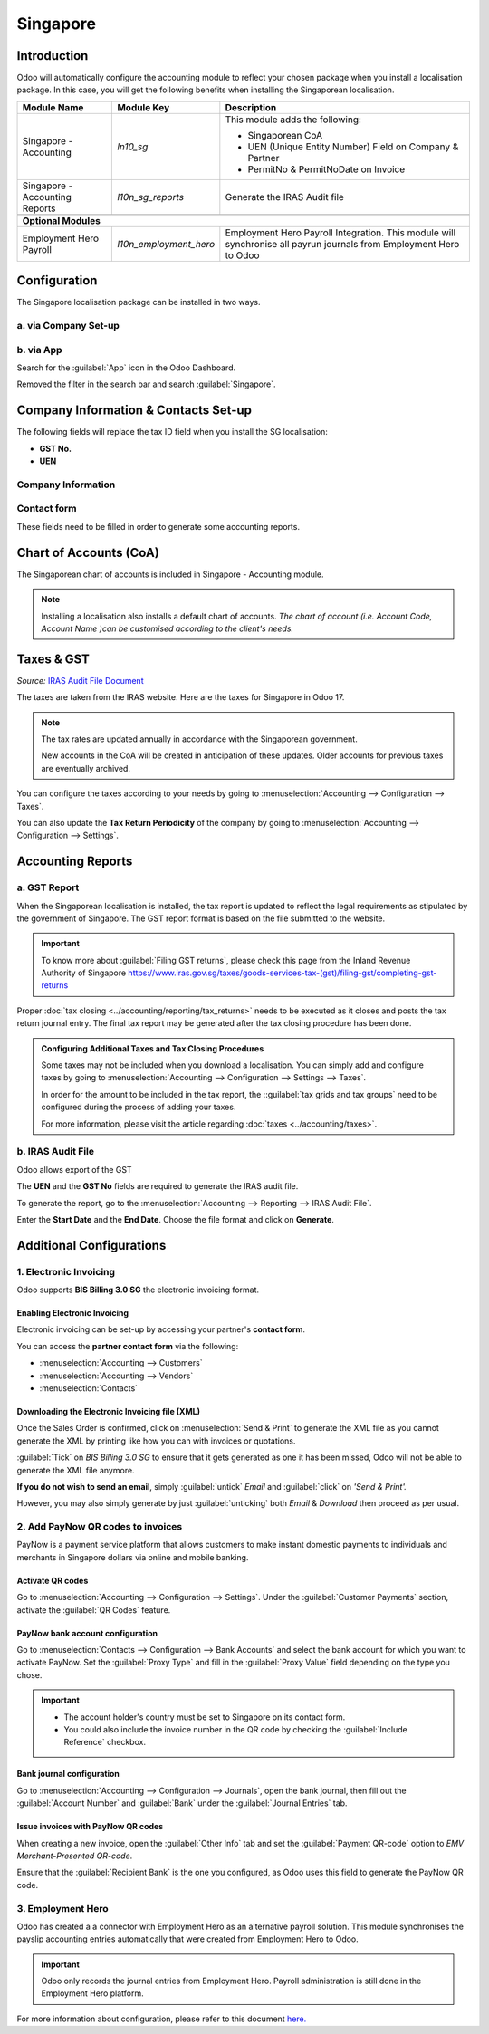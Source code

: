 =========
Singapore
=========

Introduction
============

Odoo will automatically configure the accounting module to reflect your chosen package
when you install a localisation package. In this case, you will get the following benefits
when installing the Singaporean localisation.

+---------------------------------+-------------------------+-------------------------------------------------------------------------------+
|           Module Name           |      Module Key         |                                  Description                                  |
+=================================+=========================+===============================================================================+
| Singapore - Accounting          | `ln10_sg`               | This module adds the following:                                               |
|                                 |                         |                                                                               |
|                                 |                         | - Singaporean CoA                                                             |
|                                 |                         | - UEN (Unique Entity Number) Field on Company & Partner                       |
|                                 |                         | - PermitNo & PermitNoDate on Invoice                                          |
+---------------------------------+-------------------------+-------------------------------------------------------------------------------+
| Singapore - Accounting Reports  | `l10n_sg_reports`       | Generate the IRAS Audit file                                                  |
+---------------------------------+-------------------------+-------------------------------------------------------------------------------+
|                                 |                         |                                                                               |
+---------------------------------+-------------------------+-------------------------------------------------------------------------------+
| **Optional Modules**                                                                                                                      |
+---------------------------------+-------------------------+-------------------------------------------------------------------------------+
| Employment Hero Payroll         | `l10n_employment_hero`  | Employment Hero Payroll Integration.                                          |
|                                 |                         | This module will synchronise all payrun journals from Employment Hero to Odoo |
+---------------------------------+-------------------------+-------------------------------------------------------------------------------+

.. _singapore/configuration:

Configuration
=============

The Singapore localisation package can be installed in two ways.

a. via Company Set-up
---------------------

.. image:: singapore/Getting_Started.png
   :alt: Company Set-up


b. via App
----------

Search for the :guilabel:`App` icon in the Odoo Dashboard.

Removed the filter in the search bar and search :guilabel:`Singapore`.

.. image:: singapore/search_filter.png

Company Information & Contacts Set-up
=====================================

The following fields will replace the tax ID field when you install the SG localisation:

- **GST No.**
- **UEN**

Company Information
-------------------

.. image:: singapore/Company_Set-up.png
   :alt: Company Information

Contact form
------------

.. image:: singapore/Contacts.png
   :alt: Partner Form

These fields need to be filled in order to generate some accounting reports.

.. _singapore/Chart of Accounts:

Chart of Accounts (CoA)
=======================

The Singaporean chart of accounts is included in Singapore - Accounting module.

.. note::
   Installing a localisation also installs a default chart of accounts. *The chart of account (i.e. Account Code, Account Name )can be customised
   according to the client's needs.*

.. seealso::
   :doc:`../accounting/get_started/chart_of_accounts`


.. _singapore/taxes_&_gst:

Taxes & GST
===========

*Source:* `IRAS Audit File Document <https://www.iras.gov.sg/docs/default-source/asr/etax_guide_recommended_digital_products_features-v1.pdf?sfvrsn=e2f75b3b_28>`_

The taxes are taken from the IRAS website. Here are the taxes for Singapore in Odoo 17.

.. note::
   The tax rates are updated annually in accordance with the Singaporean government.

   New accounts in the CoA will be created in anticipation of these updates. Older accounts for previous taxes are
   eventually archived.

You can configure the taxes according to your needs by going to :menuselection:`Accounting --> Configuration --> Taxes`.

You can also update the **Tax Return Periodicity**  of the company by going to :menuselection:`Accounting --> Configuration --> Settings`.

.. tabs::
   .. tab:: List of Sales Taxes

      +--------------------+--------------------+----------------------------------------------------------------------------------------------------------+
      | Type of Supply     | Tax Percentage     | Description                                                                                              |
      +====================+====================+==========================================================================================================+
      |                                                             **Standard-Rated**                                                                     |
      +--------------------+--------------------+----------------------------------------------------------------------------------------------------------+
      | SR                 | 9%                 | Standard-Rated supply of goods or services                                                               |
      +--------------------+--------------------+----------------------------------------------------------------------------------------------------------+
      | SRCA-S             | N/A                | Customer Accounting supply made by supplier                                                              |
      +--------------------+--------------------+----------------------------------------------------------------------------------------------------------+
      | SRCA-C             | 9%                 | Customer Accounting supply accountable by the customer on supplier’s behalf                              |
      +--------------------+--------------------+----------------------------------------------------------------------------------------------------------+
      | SRRC               | 9%                 | Imported services and LVG accountable by the customer under the reverse charge mechanism                 |
      +--------------------+--------------------+----------------------------------------------------------------------------------------------------------+
      | SROVR-RS           | 9%                 | Supply of remote services accountable by the electronic marketplace on behalf of thirdparty suppliers    |
      +--------------------+--------------------+----------------------------------------------------------------------------------------------------------+
      | SROVR-LVG          | 9%                 | Supply of LVG accountable by the redeliverer or electronic marketplace on behalf of thirdparty suppliers |
      +--------------------+--------------------+----------------------------------------------------------------------------------------------------------+
      | SRLVG              | 9%                 | Own supply of LVG                                                                                        |
      +--------------------+--------------------+----------------------------------------------------------------------------------------------------------+
      |                                                               **Zero-Rated**                                                                       |
      +--------------------+--------------------+----------------------------------------------------------------------------------------------------------+
      | ZR                 | 0%                 | Zero-Rated                                                                                               |
      +--------------------+--------------------+----------------------------------------------------------------------------------------------------------+
      |                                                                 **Exempt**                                                                         |
      +--------------------+--------------------+----------------------------------------------------------------------------------------------------------+
      | ES33               | N/A                | Regulation 33 Exempt Supplies                                                                            |
      +--------------------+--------------------+----------------------------------------------------------------------------------------------------------+
      | ESN33              | N/A                | Non-Regulation 33 Exempt Supplies                                                                        |
      +--------------------+--------------------+----------------------------------------------------------------------------------------------------------+
      |                                                                 **Deemed**                                                                         |
      +--------------------+--------------------+----------------------------------------------------------------------------------------------------------+
      | DS                 | 9%                 | Deemed                                                                                                   |
      +--------------------+--------------------+----------------------------------------------------------------------------------------------------------+
      |                                                             **Out-of-Scope**                                                                       |
      +--------------------+--------------------+----------------------------------------------------------------------------------------------------------+
      | OS                  | N/A               | Out-of-Scope                                                                                             |
      +--------------------+--------------------+----------------------------------------------------------------------------------------------------------+

   .. tab:: List of Purchase Taxes

      +--------------------+--------------------+----------------------------------------------------------------------------------------------------------+
      | Type of Supply     | Tax Percentage     | Description                                                                                              |
      +====================+====================+==========================================================================================================+
      |                                                             **Standard-Rated**                                                                     |
      +--------------------+--------------------+----------------------------------------------------------------------------------------------------------+
      | TX                 | 9%                 | Standard-rated Purchases                                                                                 |
      +--------------------+--------------------+----------------------------------------------------------------------------------------------------------+
      | TXCA               | 9%                 | Standard-rated purchases of prescribed goods subject to customer accounting                              |
      +--------------------+--------------------+----------------------------------------------------------------------------------------------------------+
      |                                                               **Zero-Rated**                                                                       |
      +--------------------+--------------------+----------------------------------------------------------------------------------------------------------+
      | ZR                 | 0%                 | Purchases from GST-registered suppliers that are subject to GST at 0%                                    |
      +--------------------+--------------------+----------------------------------------------------------------------------------------------------------+
      |                                                             **Imported Goods**                                                                     |
      +--------------------+--------------------+----------------------------------------------------------------------------------------------------------+
      | IM                 | 9%                 | Imports of Goods                                                                                         |
      +--------------------+--------------------+----------------------------------------------------------------------------------------------------------+
      | ME                 | 0%                 | Imports of goods under a Special Scheme                                                                  |
      +--------------------+--------------------+----------------------------------------------------------------------------------------------------------+
      | IGDS               | 9%                 | Imports of goods under the Import GST Deferment Scheme                                                   |
      +--------------------+--------------------+----------------------------------------------------------------------------------------------------------+
      |                                                           **Disallowed Expenses**                                                                  |
      +--------------------+--------------------+----------------------------------------------------------------------------------------------------------+
      | BL                 | 9%                 | Disallowed Expenses                                                                                      |
      +--------------------+--------------------+----------------------------------------------------------------------------------------------------------+
      |                                                **Purchases from Non-GST Registered Suppliers**                                                     |
      +--------------------+--------------------+----------------------------------------------------------------------------------------------------------+
      | NR                 | N/A                | Purchases from Non-GST Registered Suppliers                                                              |
      +--------------------+--------------------+----------------------------------------------------------------------------------------------------------+
      |                                                                 **Exempt**                                                                         |
      +--------------------+--------------------+----------------------------------------------------------------------------------------------------------+
      | EP                 | N/A                | Exempt                                                                                                   |
      +--------------------+--------------------+----------------------------------------------------------------------------------------------------------+
      |                                                              **Out-of-Scope**                                                                      |
      +--------------------+--------------------+----------------------------------------------------------------------------------------------------------+
      | OP                 | N/A                | Supplies outside the scope of the GST Act                                                                |
      +--------------------+--------------------+----------------------------------------------------------------------------------------------------------+
      |                                                    **Purchases by Partially Exempt Traders**                                                       |
      +--------------------+--------------------+----------------------------------------------------------------------------------------------------------+
      | TX                 | 9%                 | Standard-rated purchases directly attributable to the making of taxable supplies                         |
      +--------------------+--------------------+----------------------------------------------------------------------------------------------------------+
      | TXRC-TS            | 9%                 | Imported services and LVG directly attributable to the making of taxable supplies                        |
      +--------------------+--------------------+----------------------------------------------------------------------------------------------------------+
      | IM                 | 9%                 | Import of goods directly attributable to the making of taxable supplies                                  |
      +--------------------+--------------------+----------------------------------------------------------------------------------------------------------+
      | TX-ESS             | 9%                 | Standard-rated purchases directly attributable to Regulation 33 exempt supplies                          |
      +--------------------+--------------------+----------------------------------------------------------------------------------------------------------+
      | TXRC-ESS           | 9%                 | Imported services and LVG directly attributalbe to Regulation 33 exempt supplies                         |
      +--------------------+--------------------+----------------------------------------------------------------------------------------------------------+
      | IM-ESS             | 9%                 | Import of goods directly attributable to Regulation 33 exempt supplies                                   |
      +--------------------+--------------------+----------------------------------------------------------------------------------------------------------+
      | TX-N33             | 9%                 | Standard-rated purchases directly attributable to Non-Regulation 33 exempt supplies                      |
      +--------------------+--------------------+----------------------------------------------------------------------------------------------------------+
      | TXRC-N33           | 9%                 | Imported services and LVG directly attributable to Non-Regulation 33 exempt supplies                     |
      +--------------------+--------------------+----------------------------------------------------------------------------------------------------------+
      | IM-N33             | 9%                 | Import of goods directly attributable to Non-Regulation 33 exempt supplies                               |
      +--------------------+--------------------+----------------------------------------------------------------------------------------------------------+
      | TX-RE              | 9%                 | Purchase from GST-registered suppliers that are subject to GST at 9% and are either attributable to the  |
      |                    |                    | making of both xable and exempt supplies or incurred for the overall running of the business             |
      +--------------------+--------------------+----------------------------------------------------------------------------------------------------------+
      | TXRC-RE            | 9%                 | Imported services and LVG that are subject to reverse charge and are either attributable to the making   |
      |                    |                    | of both taxable and exempt supplies or incurred for the overall running of the businesses                |
      +--------------------+--------------------+----------------------------------------------------------------------------------------------------------+
      | IM-RE              | 9%                 | Import of goods that are subject to GST at 9% and are either attributable to the making of both taxable  |
      |                    |                    | and exempt supplies or incurred for the overall running of the business                                  |
      +--------------------+--------------------+----------------------------------------------------------------------------------------------------------+


.. _singapore/accounting_reports:

Accounting Reports
==================

a. GST Report
-------------

When the Singaporean localisation is installed, the tax report is updated to reflect the legal requirements
as stipulated by the government of Singapore. The GST report format is based on the file submitted to the website.

.. important::
   To know more about :guilabel:`Filing GST returns`, please check this page from the Inland Revenue Authority of Singapore
   `<https://www.iras.gov.sg/taxes/goods-services-tax-(gst)/filing-gst/completing-gst-returns>`_

Proper :doc:`tax closing <../accounting/reporting/tax_returns>` needs to be executed  as it closes and posts the tax return
journal entry. The final tax report may be generated after the tax closing procedure has been done.


.. admonition:: Configuring Additional Taxes and Tax Closing Procedures

   Some taxes may not be included when you download a localisation. You can simply add and configure taxes
   by going to :menuselection:`Accounting --> Configuration --> Settings --> Taxes`.

   In order for the amount to be included in the tax report, the ::guilabel:`tax grids and tax groups`
   need to be configured during the process of adding your taxes.

   For more information, please visit the article regarding :doc:`taxes <../accounting/taxes>`.


b. IRAS Audit File
------------------

Odoo allows export of the GST

The **UEN** and the **GST No** fields are required to generate the IRAS audit file.

To generate the report, go to the :menuselection:`Accounting --> Reporting --> IRAS Audit File`.

Enter the **Start Date** and the **End Date**. Choose the file format and click on **Generate**.

.. image:: singapore/IRAS_Audit_File.png
      :alt: IRAS Audit File Pop-up


.. _singapore/other_configuration:

Additional Configurations
=========================

1. Electronic Invoicing
-----------------------

Odoo supports **BIS Billing 3.0 SG** the electronic invoicing format.

Enabling Electronic Invoicing
~~~~~~~~~~~~~~~~~~~~~~~~~~~~~

Electronic invoicing can be set-up by accessing your partner's **contact form**. 

You can access the **partner contact form** via the following:

- :menuselection:`Accounting --> Customers`
- :menuselection:`Accounting --> Vendors`
- :menuselection:`Contacts`

.. image:: singapore/sg_peppol.png
   :alt: contact form


Downloading the Electronic Invoicing file (XML)
~~~~~~~~~~~~~~~~~~~~~~~~~~~~~~~~~~~~~~~~~~~~~~~

Once the Sales Order is confirmed, click on :menuselection:`Send & Print` to generate the XML file as you cannot
generate the XML by printing like how you can with invoices or quotations.

:guilabel:`Tick` on *BIS Billing 3.0 SG* to ensure that it gets generated as one it has been missed,
Odoo will not be able to generate the XML file anymore.

**If you do not wish to send an email**, simply :guilabel:`untick` *Email*
and :guilabel:`click` on *'Send & Print'.*

However, you may also simply generate by just :guilabel:`unticking` both *Email* & *Download* then proceed as per usual.

.. image:: singapore/Bis_sg.png
   :alt: Generating the XML file


2. Add PayNow QR codes to invoices
----------------------------------

PayNow is a payment service platform that allows customers to make instant domestic payments to
individuals and merchants in Singapore dollars via online and mobile banking.

Activate QR codes
~~~~~~~~~~~~~~~~~

Go to :menuselection:`Accounting --> Configuration --> Settings`. Under the :guilabel:`Customer Payments` section,
activate the :guilabel:`QR Codes` feature.

PayNow bank account configuration
~~~~~~~~~~~~~~~~~~~~~~~~~~~~~~~~~

Go to :menuselection:`Contacts --> Configuration --> Bank Accounts` and select the bank account for
which you want to activate PayNow. Set the :guilabel:`Proxy Type` and fill in the :guilabel:`Proxy
Value` field depending on the type you chose.

.. important::
   - The account holder's country must be set to Singapore on its contact form.
   - You could also include the invoice number in the QR code by checking the :guilabel:`Include
     Reference` checkbox.

.. image:: singapore/sg-paynow-bank-setting.png
   :alt: PayNow bank account configuration

.. seealso::
   :doc:`../accounting/bank`

Bank journal configuration
~~~~~~~~~~~~~~~~~~~~~~~~~~

Go to :menuselection:`Accounting --> Configuration --> Journals`, open the bank journal, then fill
out the :guilabel:`Account Number` and :guilabel:`Bank` under the :guilabel:`Journal Entries` tab.

.. image:: singapore/sg-bank-account-journal-setting.png
   :alt: Bank Account's journal configuration

Issue invoices with PayNow QR codes
~~~~~~~~~~~~~~~~~~~~~~~~~~~~~~~~~~~

When creating a new invoice, open the :guilabel:`Other Info` tab and set the :guilabel:`Payment
QR-code` option to *EMV Merchant-Presented QR-code*.

.. image:: singapore/sg-qr-code-invoice-setting.png
   :alt: Select EMV Merchant-Presented QR-code option

Ensure that the :guilabel:`Recipient Bank` is the one you configured, as Odoo uses this field to
generate the PayNow QR code.

3. Employment Hero
------------------

Odoo has created a a connector with Employment Hero as an alternative payroll solution. This module synchronises the payslip
accounting entries automatically that were created from Employment Hero to Odoo.

.. important::
   Odoo only records the journal entries from Employment Hero. Payroll administration is still done in the
   Employment Hero platform.


For more information about configuration, please refer to this document `here. <https://www.odoo.com/documentation/17.0/applications/finance/fiscal_localizations/australia.html#employment-hero-australian-payroll>`_
